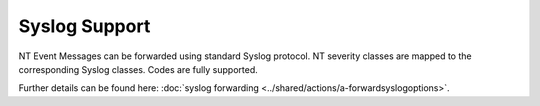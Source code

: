 Syslog Support
==============

NT Event Messages can be forwarded using standard Syslog protocol. NT severity
classes are mapped to the corresponding Syslog classes. Codes are fully
supported.

.. image:: ../images/syslogforwarding_1.png
   :width: 100%


Further details can be found here:
:doc:`syslog forwarding <../shared/actions/a-forwardsyslogoptions>`.
